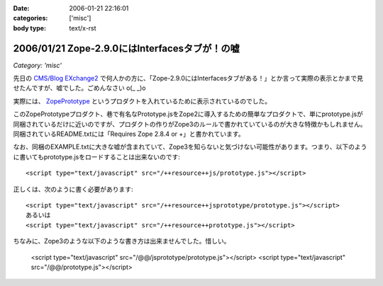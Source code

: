 :date: 2006-01-21 22:16:01
:categories: ['misc']
:body type: text/x-rst

==============================================
2006/01/21 Zope-2.9.0にはInterfacesタブが！の嘘
==============================================

*Category: 'misc'*

先日の `CMS/Blog EXchange2`_ で何人かの方に、「Zope-2.9.0にはInterfacesタブがある！」とか言って実際の表示とかまで見せたんですが、嘘でした。ごめんなさい o(_ _)o

実際には、 ZopePrototype_ というプロダクトを入れているために表示されているのでした。

このZopePrototypeプロダクト、巷で有名なPrototype.jsをZope2に導入するための簡単なプロダクトで、単にprototype.jsが同梱されているだけに近いのですが、プロダクトの作りがZope3のルールで書かれていているのが大きな特徴かもしれません。同梱されているREADME.txtには「Requires Zope 2.8.4 or +」と書かれています。

なお、同梱のEXAMPLE.txtに大きな嘘が含まれていて、Zope3を知らないと気づけない可能性があります。つまり、以下のように書いてもprototype.jsをロードすることは出来ないのです::

  <script type="text/javascript" src="/++resource++js/prototype.js"></script>

正しくは、次のように書く必要があります::

  <script type="text/javascript" src="/++resource++jsprototype/prototype.js"></script>
  あるいは
  <script type="text/javascript" src="/++resource++prototype.js"></script>

ちなみに、Zope3のような以下のような書き方は出来ませんでした。惜しい。

  <script type="text/javascript" src="/@@/jsprototype/prototype.js"></script>
  <script type="text/javascript" src="/@@/prototype.js"></script>

.. _`CMS/Blog EXchange2`: http://coreblog.org/jp/events/news/blog-cms-exchange-2
.. _ZopePrototype: http://www.zope.org/Members/fabiorizzo/zopeprototype



.. :extend type: text/x-rst
.. :extend:

